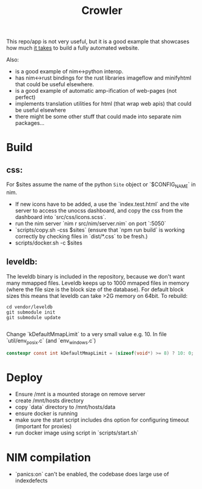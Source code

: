 #+TITLE: Crowler

This repo/app is not very useful, but it is a good example that showcases how much _it takes_ to build a fully automated website.

Also:
- is a good example of nim<->python interop.
- has nim<->rust bindings for the rust libraries imageflow and minifyhtml that could be useful elsewhere.
- is a good example of automatic amp-ification of web-pages (not perfect)
- implements translation utilities for html (that wrap web apis) that could be useful elsewhere
- there might be some other stuff that could made into separate nim packages...

* Build
** css:
For $sites assume the name of the python ~Site~ object or `$CONFIG_NAME` in nim.
- If new icons have to be added, a use the `index.test.html` and the vite server to access the unocss dashboard, and copy the css from the dashboard into `src/css/icons.scss`.
- run the nim server `nim r src/nim/server.nim` on port `:5050`
- `scripts/copy.sh -css $sites` (ensure that `npm run build` is working correctly by checking files in `dist/*.css` to be fresh.)
- scripts/docker.sh -c $sites
** leveldb:
The leveldb binary is included in the repository, because we don't want many mmapped files. Leveldb keeps up to 1000 mmaped files in memory (where the file size is the block size of the database). For default block sizes this means that leveldb can take >2G memory on 64bit.
To rebuild:
#+begin_src shell
cd vendor/leveldb
git submodule init
git submodule update

#+end_src
Change `kDefaultMmapLimit` to a very small value e.g. 10.
In file `util/env_posix.c` (and `env_windows.c`)
#+begin_src c
constexpr const int kDefaultMmapLimit = (sizeof(void*) >= 8) ? 10: 0;
#+end_src
* Deploy
- Ensure /mnt is a mounted storage on remove server
- create /mnt/hosts directory
- copy `data` directory to /mnt/hosts/data
- ensure docker is running
- make sure the start script includes dns option for configuring timeout (important for proxies)
- run docker image using script in `scripts/start.sh`
* NIM compilation
- `panics:on` can't be enabled, the codebase does large use of indexdefects
